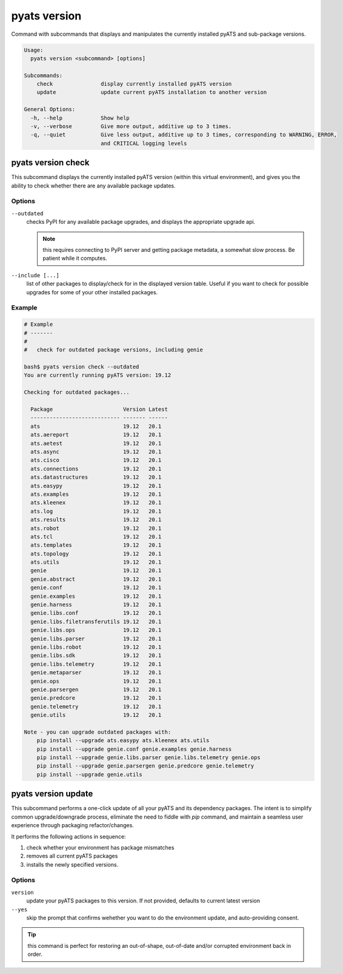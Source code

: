 pyats version
=============

Command with subcommands that displays and manipulates the currently installed 
pyATS and sub-package versions.

.. code-block:: text

  Usage:
    pyats version <subcommand> [options]

  Subcommands:
      check               display currently installed pyATS version
      update              update current pyATS installation to another version

  General Options:
    -h, --help            Show help
    -v, --verbose         Give more output, additive up to 3 times.
    -q, --quiet           Give less output, additive up to 3 times, corresponding to WARNING, ERROR,
                          and CRITICAL logging levels

pyats version check
-------------------

This subcommand displays the currently installed pyATS version (within this
virtual environment), and gives you the ability to check whether there are
any available package updates.

Options
^^^^^^^

``--outdated``
    checks PyPI for any available package upgrades, and displays the appropriate
    upgrade api.

    .. note::

        this requires connecting to PyPI server and getting package metadata,
        a somewhat slow process. Be patient while it computes.

``--include [...]``
    list of other packages to display/check for in the displayed version table.
    Useful if you want to check for possible upgrades for some of your other
    installed packages.


Example
^^^^^^^

.. code-block:: text

    # Example
    # -------
    #
    #   check for outdated package versions, including genie

    bash$ pyats version check --outdated 
    You are currently running pyATS version: 19.12

    Checking for outdated packages...

      Package                      Version Latest
      ---------------------------- ------- ------
      ats                          19.12   20.1
      ats.aereport                 19.12   20.1
      ats.aetest                   19.12   20.1
      ats.async                    19.12   20.1
      ats.cisco                    19.12   20.1
      ats.connections              19.12   20.1
      ats.datastructures           19.12   20.1
      ats.easypy                   19.12   20.1
      ats.examples                 19.12   20.1
      ats.kleenex                  19.12   20.1
      ats.log                      19.12   20.1
      ats.results                  19.12   20.1
      ats.robot                    19.12   20.1
      ats.tcl                      19.12   20.1
      ats.templates                19.12   20.1
      ats.topology                 19.12   20.1
      ats.utils                    19.12   20.1
      genie                        19.12   20.1
      genie.abstract               19.12   20.1
      genie.conf                   19.12   20.1
      genie.examples               19.12   20.1
      genie.harness                19.12   20.1
      genie.libs.conf              19.12   20.1
      genie.libs.filetransferutils 19.12   20.1
      genie.libs.ops               19.12   20.1
      genie.libs.parser            19.12   20.1
      genie.libs.robot             19.12   20.1
      genie.libs.sdk               19.12   20.1
      genie.libs.telemetry         19.12   20.1
      genie.metaparser             19.12   20.1
      genie.ops                    19.12   20.1
      genie.parsergen              19.12   20.1
      genie.predcore               19.12   20.1
      genie.telemetry              19.12   20.1
      genie.utils                  19.12   20.1

    Note - you can upgrade outdated packages with:
        pip install --upgrade ats.easypy ats.kleenex ats.utils
        pip install --upgrade genie.conf genie.examples genie.harness
        pip install --upgrade genie.libs.parser genie.libs.telemetry genie.ops
        pip install --upgrade genie.parsergen genie.predcore genie.telemetry
        pip install --upgrade genie.utils


pyats version update
--------------------

This subcommand performs a one-click update of all your pyATS and its dependency
packages. The intent is to simplify common upgrade/downgrade process, eliminate 
the need to fiddle with `pip` command, and maintain a seamless user experience
through packaging refactor/changes.

It performs the following actions in sequence:

1. check whether your environment has package mismatches

2. removes all current pyATS packages 

3. installs the newly specified versions.

Options
^^^^^^^

``version``
    update your pyATS packages to this version. If not provided, defaults to
    current latest version

``--yes``
    skip the prompt that confirms wehether you want to do the environment
    update, and auto-providing consent.


.. tip::

    this command is perfect for restoring an out-of-shape, out-of-date and/or
    corrupted environment back in order.
